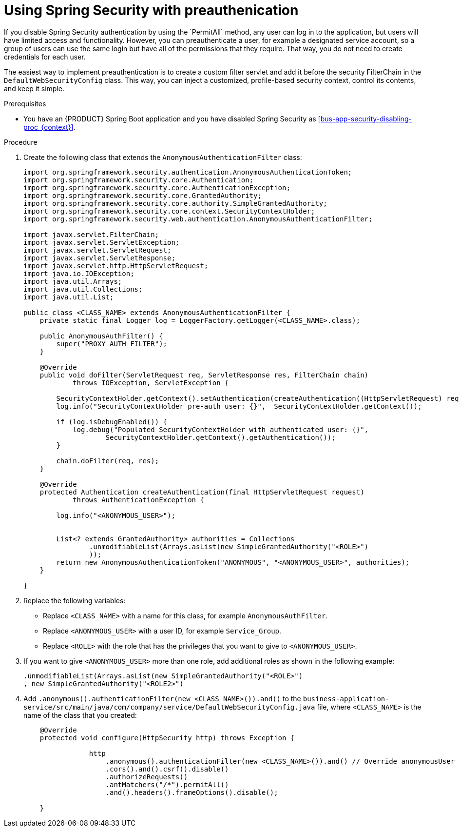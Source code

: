 [id='bus-app-security-preauthenticate-proc_{context}']

= Using Spring Security with preauthenication
If you disable Spring Security authentication by using the `PermitAll` method, any user can log in to the application, but users will have limited access and functionality. However, you can preauthenticate a user, for example a designated service account, so a group of users can use the same login but have all of the permissions that they require. That way, you do not need to create credentials for each user.

The easiest way to implement preauthentication is to create a custom filter servlet and add it before the security FilterChain in the `DefaultWebSecurityConfig` class. This way, you can inject a customized, profile-based security context, control its contents, and keep it simple.


.Prerequisites
* You have an {PRODUCT} Spring Boot application and you have disabled Spring Security as xref:bus-app-security-disabling-proc_{context}[].

.Procedure
. Create the following class that extends the `AnonymousAuthenticationFilter` class:
+
[source, java]
----
import org.springframework.security.authentication.AnonymousAuthenticationToken;
import org.springframework.security.core.Authentication;
import org.springframework.security.core.AuthenticationException;
import org.springframework.security.core.GrantedAuthority;
import org.springframework.security.core.authority.SimpleGrantedAuthority;
import org.springframework.security.core.context.SecurityContextHolder;
import org.springframework.security.web.authentication.AnonymousAuthenticationFilter;

import javax.servlet.FilterChain;
import javax.servlet.ServletException;
import javax.servlet.ServletRequest;
import javax.servlet.ServletResponse;
import javax.servlet.http.HttpServletRequest;
import java.io.IOException;
import java.util.Arrays;
import java.util.Collections;
import java.util.List;

public class <CLASS_NAME> extends AnonymousAuthenticationFilter {
    private static final Logger log = LoggerFactory.getLogger(<CLASS_NAME>.class);

    public AnonymousAuthFilter() {
        super("PROXY_AUTH_FILTER");
    }

    @Override
    public void doFilter(ServletRequest req, ServletResponse res, FilterChain chain)
            throws IOException, ServletException {

        SecurityContextHolder.getContext().setAuthentication(createAuthentication((HttpServletRequest) req));
        log.info("SecurityContextHolder pre-auth user: {}",  SecurityContextHolder.getContext());

        if (log.isDebugEnabled()) {
            log.debug("Populated SecurityContextHolder with authenticated user: {}",
                    SecurityContextHolder.getContext().getAuthentication());
        }

        chain.doFilter(req, res);
    }

    @Override
    protected Authentication createAuthentication(final HttpServletRequest request)
            throws AuthenticationException {

        log.info("<ANONYMOUS_USER>");


        List<? extends GrantedAuthority> authorities = Collections
                .unmodifiableList(Arrays.asList(new SimpleGrantedAuthority("<ROLE>")
                ));
        return new AnonymousAuthenticationToken("ANONYMOUS", "<ANONYMOUS_USER>", authorities);
    }

}
----

. Replace the following variables:
+
* Replace `<CLASS_NAME>` with a name for this class, for example `AnonymousAuthFilter`.
* Replace `<ANONYMOUS_USER>` with a user ID, for example `Service_Group`.
* Replace `<ROLE>` with the role that has the privileges that you want to give to `<ANONYMOUS_USER>`.
. If you want to give `<ANONYMOUS_USER>` more than one role, add additional roles as shown in the following example:
+
[source, java]
----
.unmodifiableList(Arrays.asList(new SimpleGrantedAuthority("<ROLE>")
, new SimpleGrantedAuthority("<ROLE2>")
----
. Add `.anonymous().authenticationFilter(new <CLASS_NAME>()).and()`  to the `business-application-service/src/main/java/com/company/service/DefaultWebSecurityConfig.java` file, where `<CLASS_NAME>` is the name of the class that you created:
+

[source, java]
----
    @Override
    protected void configure(HttpSecurity http) throws Exception {

                http
                    .anonymous().authenticationFilter(new <CLASS_NAME>()).and() // Override anonymousUser
                    .cors().and().csrf().disable()
                    .authorizeRequests()
                    .antMatchers("/*").permitAll()
                    .and().headers().frameOptions().disable();

    }
----
